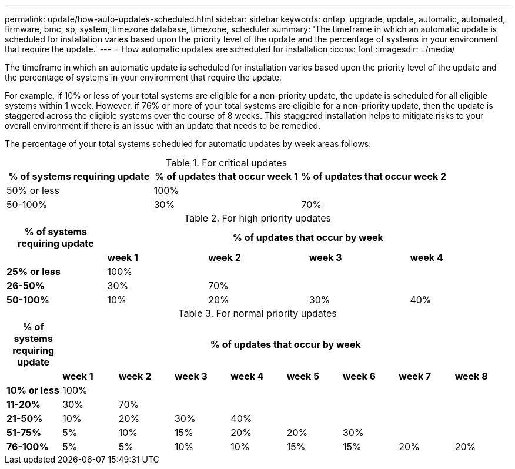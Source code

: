 ---
permalink: update/how-auto-updates-scheduled.html
sidebar: sidebar
keywords: ontap, upgrade, update, automatic, automated, firmware, bmc, sp, system, timezone database, timezone, scheduler
summary: 'The timeframe in which an automatic update is scheduled for installation varies based upon the priority level of the update and the percentage of systems in your environment that require the update.'
---
= How automatic updates are scheduled for installation
:icons: font
:imagesdir: ../media/

[.lead]
The timeframe in which an automatic update is scheduled for installation varies based upon the priority level of the update and the percentage of systems in your environment that require the update.   

For example, if 10% or less of your total systems are eligible for a non-priority update, the update is scheduled for all eligible systems within 1 week.  However, if 76% or more of your total systems are eligible for a non-priority update, then the update is staggered across the eligible systems over the course of 8 weeks.  This staggered installation helps to mitigate risks to your overall environment if there is an issue with an update that needs to be remedied.

The percentage of your total systems scheduled for automatic updates by week areas follows:

.For critical updates

[cols=3, options="header"]
|===

|% of systems requiring update
|% of updates that occur week 1
|% of updates that occur week 2

|50% or less
|100%
|

|50-100%
|30%
|70%

|===

.For high priority updates

[cols=5, options="header"]
|===

|% of systems requiring update
4+|% of updates that occur by week


|
|*week 1*
|*week 2*
|*week 3*
|*week 4*

|*25% or less*
|100%
|
|
|

|*26-50%*
|30%
|70%
|
|

|*50-100%*
|10%
|20%
|30%
|40%
|===

.For normal priority updates

[cols=9, options="header"]
|===

|% of systems requiring update
8+|% of updates that occur by week


|
|*week 1*
|*week 2*
|*week 3*
|*week 4*
|*week 5*
|*week 6*
|*week 7*
|*week 8*

|*10% or less*
|100%
|
|
|
|
|
|
|

|*11-20%*
|30%
|70%
|
|
|
|
|
|

|*21-50%*
|10%
|20%
|30%
|40%
|
|
|
|

|*51-75%*
|5%
|10%
|15%
|20%
|20%
|30%
|
|

|*76-100%*
|5%
|5%
|10%
|10%
|15%
|15%
|20%
|20%

|===

// 2023 Jun 16, Jira 1099
